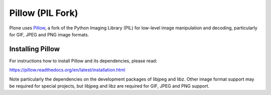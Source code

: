 =================
Pillow (PIL Fork)
=================

Plone uses `Pillow <https://pypi.python.org/pypi/Pillow>`_, a fork of the Python Imaging Library (PIL) for low-level image manipulation and decoding, particularly for GIF, JPEG and PNG image formats.

Installing Pillow
=================

For instructions how to install Pillow and its dependencies, please read:

https://pillow.readthedocs.org/en/latest/installation.html

Note particularly the dependencies on the development packages of libjpeg and libz. Other image format support may be required for special projects, but libjpeg and libz are required for GIF, JPEG and PNG support.



